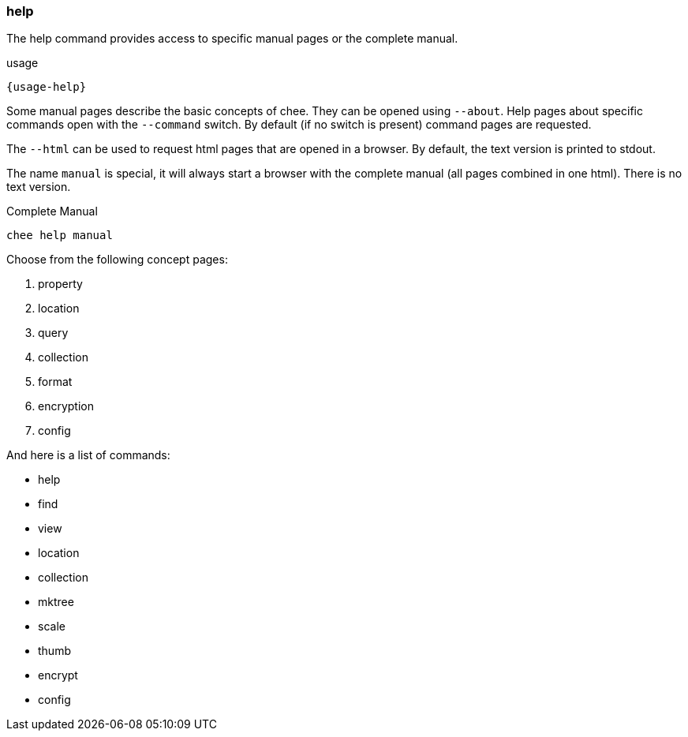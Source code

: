 === help

The help command provides access to specific manual pages or the
complete manual.

[subs="attributes,specialchars"]
.usage
----------------------------------------------------------------------
{usage-help}
----------------------------------------------------------------------

Some manual pages describe the basic concepts of chee. They can be
opened using `--about`. Help pages about specific commands open with
the `--command` switch. By default (if no switch is present) command
pages are requested.

The `--html` can be used to request html pages that are opened in a
browser. By default, the text version is printed to stdout.

The name `manual` is special, it will always start a browser with the
complete manual (all pages combined in one html). There is no text
version.

.Complete Manual
----------------------------------------------------------------------
chee help manual
----------------------------------------------------------------------

Choose from the following concept pages:

1. property
2. location
3. query
4. collection
5. format
6. encryption
7. config

And here is a list of commands:

- help
- find
- view
- location
- collection
- mktree
- scale
- thumb
- encrypt
- config
